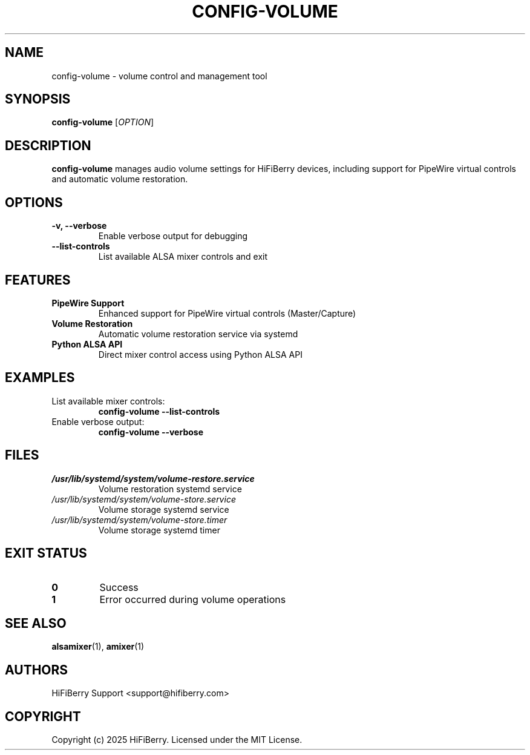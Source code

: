 .TH CONFIG-VOLUME 1 "July 2025" "configurator 1.6.8" "HiFiBerry Configuration Tools"
.SH NAME
config-volume \- volume control and management tool
.SH SYNOPSIS
.B config-volume
[\fIOPTION\fR]
.SH DESCRIPTION
.B config-volume
manages audio volume settings for HiFiBerry devices, including support for PipeWire virtual controls and automatic volume restoration.
.SH OPTIONS
.TP
.B \-v, \-\-verbose
Enable verbose output for debugging
.TP
.B \-\-list\-controls
List available ALSA mixer controls and exit
.SH FEATURES
.TP
.B PipeWire Support
Enhanced support for PipeWire virtual controls (Master/Capture)
.TP
.B Volume Restoration
Automatic volume restoration service via systemd
.TP
.B Python ALSA API
Direct mixer control access using Python ALSA API
.SH EXAMPLES
.TP
List available mixer controls:
.B config-volume \-\-list\-controls
.TP
Enable verbose output:
.B config-volume \-\-verbose
.SH FILES
.TP
.I /usr/lib/systemd/system/volume-restore.service
Volume restoration systemd service
.TP
.I /usr/lib/systemd/system/volume-store.service
Volume storage systemd service
.TP
.I /usr/lib/systemd/system/volume-store.timer
Volume storage systemd timer
.SH EXIT STATUS
.TP
.B 0
Success
.TP
.B 1
Error occurred during volume operations
.SH SEE ALSO
.BR alsamixer (1),
.BR amixer (1)
.SH AUTHORS
HiFiBerry Support <support@hifiberry.com>
.SH COPYRIGHT
Copyright (c) 2025 HiFiBerry. Licensed under the MIT License.
